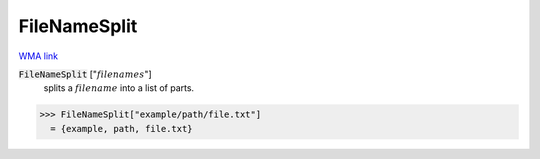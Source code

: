 FileNameSplit
=============

`WMA link <https://reference.wolfram.com/language/ref/FileNameSplit.html>`_


:code:`FileNameSplit` [":math:`filenames`"]
    splits a :math:`filename` into a list of parts.





>>> FileNameSplit["example/path/file.txt"]
  = {example, path, file.txt}
